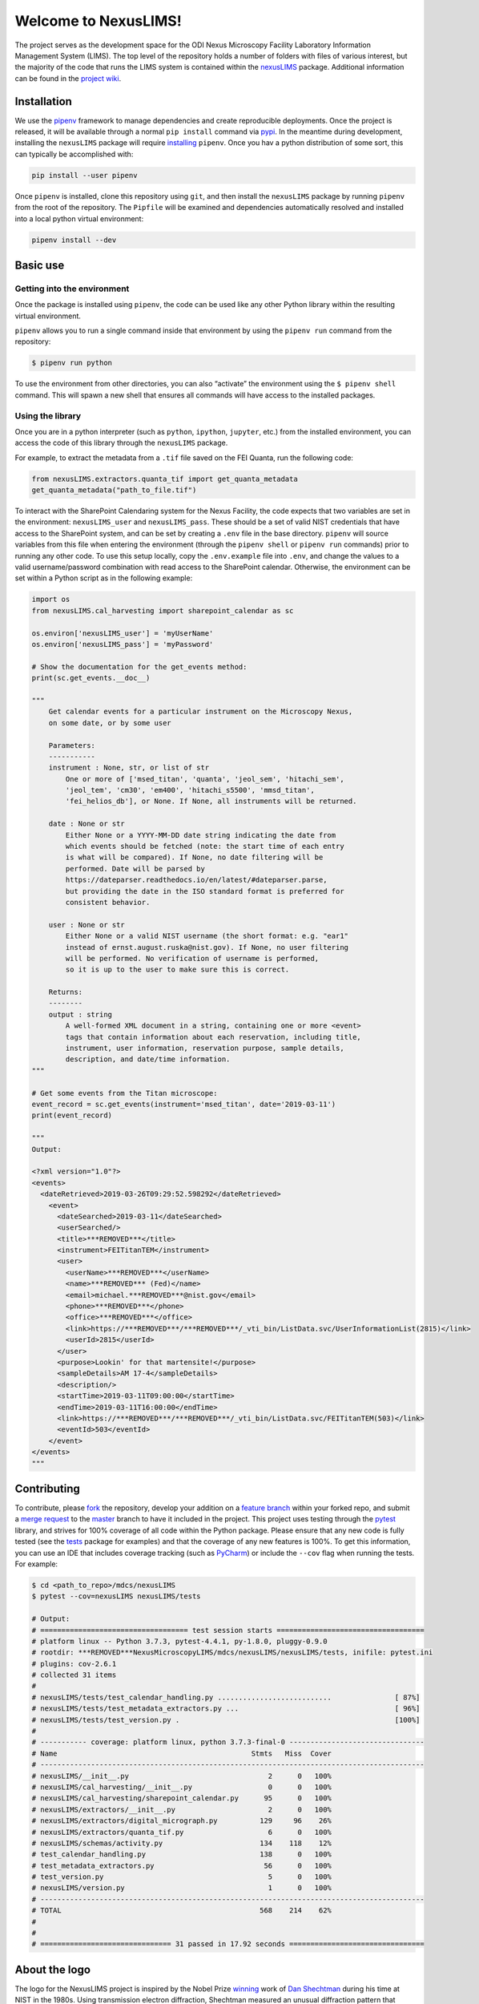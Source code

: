 Welcome to NexusLIMS!
=====================

The project serves as the development space for the ODI Nexus Microscopy
Facility Laboratory Information Management System (LIMS). The top level
of the repository holds a number of folders with files of various
interest, but the majority of the code that runs the LIMS system is
contained within the `nexusLIMS <../>`__ package.
Additional information can be found in the `project
wiki <https://***REMOVED***nexuslims/NexusMicroscopyLIMS/wikis/home>`__.

Installation
------------

We use the `pipenv <https://docs.pipenv.org/en/latest/>`__ framework
to manage dependencies and create reproducible deployments. Once the
project is released, it will be available through a normal
``pip install`` command via `pypi <https://pypi.org/>`__. In the
meantime during development, installing the ``nexusLIMS`` package will
require
`installing <https://docs.pipenv.org/en/latest/install/#installing-pipenv>`__
``pipenv``. Once you hav a python distribution of some sort, this can
typically be accomplished with:

.. code:: bash

   pip install --user pipenv

Once ``pipenv`` is installed, clone this repository using ``git``, and
then install the ``nexusLIMS`` package by running ``pipenv`` from the
root of the repository. The ``Pipfile`` will be examined and
dependencies automatically resolved and installed into a local python
virtual environment:

.. code:: bash

   pipenv install --dev

Basic use
---------

Getting into the environment
~~~~~~~~~~~~~~~~~~~~~~~~~~~~

Once the package is installed using ``pipenv``, the code can be used
like any other Python library within the resulting virtual environment.

``pipenv`` allows you to run a single command inside that environment by
using the ``pipenv run`` command from the repository:

.. code:: bash

   $ pipenv run python

To use the environment from other directories, you can also “activate”
the environment using the ``$ pipenv shell`` command. This will spawn a
new shell that ensures all commands will have access to the installed
packages.

Using the library
~~~~~~~~~~~~~~~~~

Once you are in a python interpreter (such as ``python``, ``ipython``,
``jupyter``, etc.) from the installed environment, you can access the
code of this library through the ``nexusLIMS`` package.

For example, to extract the metadata from a ``.tif`` file saved on the
FEI Quanta, run the following code:

.. code:: python

   from nexusLIMS.extractors.quanta_tif import get_quanta_metadata
   get_quanta_metadata("path_to_file.tif")

To interact with the SharePoint Calendaring system for the Nexus
Facility, the code expects that two variables are set in the
environment: ``nexusLIMS_user`` and ``nexusLIMS_pass``. These should be
a set of valid NIST credentials that have access to the SharePoint
system, and can be set by creating a ``.env`` file in the base
directory. ``pipenv`` will source variables from this file when entering
the environment (through the ``pipenv shell`` or ``pipenv run``
commands) prior to running any other code. To use this setup locally,
copy the ``.env.example`` file into ``.env``, and change the values to a
valid username/password combination with read access to the SharePoint
calendar. Otherwise, the environment can be set within a Python script
as in the following example:

.. code:: python

   import os
   from nexusLIMS.cal_harvesting import sharepoint_calendar as sc

   os.environ['nexusLIMS_user'] = 'myUserName'
   os.environ['nexusLIMS_pass'] = 'myPassword'

   # Show the documentation for the get_events method:
   print(sc.get_events.__doc__)

   """
       Get calendar events for a particular instrument on the Microscopy Nexus,
       on some date, or by some user

       Parameters:
       -----------
       instrument : None, str, or list of str
           One or more of ['msed_titan', 'quanta', 'jeol_sem', 'hitachi_sem',
           'jeol_tem', 'cm30', 'em400', 'hitachi_s5500', 'mmsd_titan',
           'fei_helios_db'], or None. If None, all instruments will be returned.

       date : None or str
           Either None or a YYYY-MM-DD date string indicating the date from
           which events should be fetched (note: the start time of each entry
           is what will be compared). If None, no date filtering will be
           performed. Date will be parsed by
           https://dateparser.readthedocs.io/en/latest/#dateparser.parse,
           but providing the date in the ISO standard format is preferred for
           consistent behavior.

       user : None or str
           Either None or a valid NIST username (the short format: e.g. "ear1"
           instead of ernst.august.ruska@nist.gov). If None, no user filtering
           will be performed. No verification of username is performed,
           so it is up to the user to make sure this is correct.

       Returns:
       --------
       output : string
           A well-formed XML document in a string, containing one or more <event>
           tags that contain information about each reservation, including title,
           instrument, user information, reservation purpose, sample details,
           description, and date/time information.
   """

   # Get some events from the Titan microscope:
   event_record = sc.get_events(instrument='msed_titan', date='2019-03-11')
   print(event_record)

   """
   Output:

   <?xml version="1.0"?>
   <events>
     <dateRetrieved>2019-03-26T09:29:52.598292</dateRetrieved>
       <event>
         <dateSearched>2019-03-11</dateSearched>
         <userSearched/>
         <title>***REMOVED***</title>
         <instrument>FEITitanTEM</instrument>
         <user>
           <userName>***REMOVED***</userName>
           <name>***REMOVED*** (Fed)</name>
           <email>michael.***REMOVED***@nist.gov</email>
           <phone>***REMOVED***</phone>
           <office>***REMOVED***</office>
           <link>https://***REMOVED***/***REMOVED***/_vti_bin/ListData.svc/UserInformationList(2815)</link>
           <userId>2815</userId>
         </user>
         <purpose>Lookin' for that martensite!</purpose>
         <sampleDetails>AM 17-4</sampleDetails>
         <description/>
         <startTime>2019-03-11T09:00:00</startTime>
         <endTime>2019-03-11T16:00:00</endTime>
         <link>https://***REMOVED***/***REMOVED***/_vti_bin/ListData.svc/FEITitanTEM(503)</link>
         <eventId>503</eventId>
       </event>
   </events>
   """

Contributing
------------

To contribute, please
`fork <https://***REMOVED***nexuslims/NexusMicroscopyLIMS/forks/new>`__
the repository, develop your addition on a `feature
branch <https://www.atlassian.com/git/tutorials/comparing-workflows/feature-branch-workflow>`__
within your forked repo, and submit a `merge
request <https://***REMOVED***nexuslims/NexusMicroscopyLIMS/merge_requests>`__
to the
`master <https://***REMOVED***nexuslims/NexusMicroscopyLIMS/tree/master>`__
branch to have it included in the project. This project uses testing
through the `pytest <https://docs.pytest.org/en/latest/>`__ library,
and strives for 100% coverage of all code within the Python package.
Please ensure that any new code is fully tested (see the
`tests <../../nexusLIMS/tests>`__ package for examples) and
that the coverage of any new features is 100%. To get this information,
you can use an IDE that includes coverage tracking (such as
`PyCharm <https://www.jetbrains.com/pycharm/>`__) or include the
``--cov`` flag when running the tests. For example:

.. code:: bash

   $ cd <path_to_repo>/mdcs/nexusLIMS
   $ pytest --cov=nexusLIMS nexusLIMS/tests

   # Output:
   # =================================== test session starts ===================================
   # platform linux -- Python 3.7.3, pytest-4.4.1, py-1.8.0, pluggy-0.9.0
   # rootdir: ***REMOVED***NexusMicroscopyLIMS/mdcs/nexusLIMS/nexusLIMS/tests, inifile: pytest.ini
   # plugins: cov-2.6.1
   # collected 31 items
   # 
   # nexusLIMS/tests/test_calendar_handling.py ...........................               [ 87%]
   # nexusLIMS/tests/test_metadata_extractors.py ...                                     [ 96%]
   # nexusLIMS/tests/test_version.py .                                                   [100%]
   # 
   # ----------- coverage: platform linux, python 3.7.3-final-0 --------------------------------
   # Name                                              Stmts   Miss  Cover
   # -------------------------------------------------------------------------------------------
   # nexusLIMS/__init__.py                                 2      0   100%
   # nexusLIMS/cal_harvesting/__init__.py                  0      0   100%
   # nexusLIMS/cal_harvesting/sharepoint_calendar.py      95      0   100%
   # nexusLIMS/extractors/__init__.py                      2      0   100%
   # nexusLIMS/extractors/digital_micrograph.py          129     96    26%
   # nexusLIMS/extractors/quanta_tif.py                    6      0   100%
   # nexusLIMS/schemas/activity.py                       134    118    12%
   # test_calendar_handling.py                           138      0   100%
   # test_metadata_extractors.py                          56      0   100%
   # test_version.py                                       5      0   100%
   # nexusLIMS/version.py                                  1      0   100%
   # -------------------------------------------------------------------------------------------
   # TOTAL                                               568    214    62%
   # 
   # 
   # =============================== 31 passed in 17.92 seconds ================================

About the logo
--------------

The logo for the NexusLIMS project is inspired by the Nobel Prize
`winning <https://www.nobelprize.org/prizes/chemistry/2011/shechtman/facts/>`__
work of `Dan
Shechtman <https://www.nist.gov/content/nist-and-nobel/nobel-moment-dan-shechtman>`__
during his time at NIST in the 1980s. Using transmission electron
diffraction, Shechtman measured an unusual diffraction pattern that
ultimately overturned a fundamental paradigm of crystallography. He had
discovered a new class of crystals known as
`quasicrystals <https://en.wikipedia.org/wiki/Quasicrystal>`__, which
have a regular structure and diffract, but are not periodic.

We chose to use Shechtman’s `first
published <https://journals.aps.org/prl/pdf/10.1103/PhysRevLett.53.1951>`__
diffraction pattern of a quasicrystal as inspiration for the NexusLIMS
logo due to its significance in the electron microscopy and
crystallography communities, together with its storied NIST heritage:

.. image:: _static/shechtman_QC_DP.png
   :width: 45%
.. image:: _static/logo_horizontal_text.png
   :width: 45%

